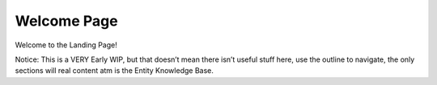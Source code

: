 Welcome Page
=========================================

Welcome to the Landing Page!

Notice: This is a VERY Early WIP, but that doesn’t mean there isn’t useful stuff here, use the outline to navigate, the only sections will real content atm is the Entity Knowledge Base.


